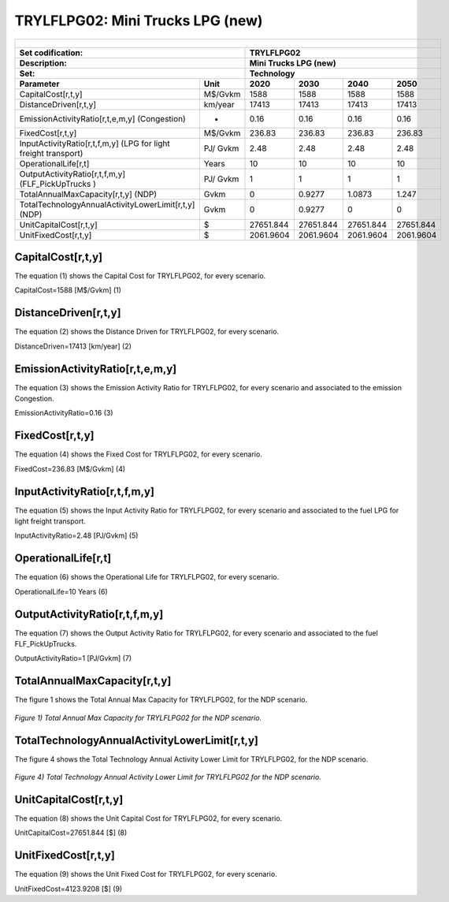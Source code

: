 TRYLFLPG02: Mini Trucks LPG (new)
=====================================

+-------------------------------------------------+-------+--------------+--------------+--------------+--------------+
| .. figure:: img/TRYLFLPG.png                                                                                        |
|    :align:   center                                                                                                 |
|    :width:   500 px                                                                                                 |
+-------------------------------------------------+-------+--------------+--------------+--------------+--------------+
| Set codification:                                       |TRYLFLPG02                                                 |
+-------------------------------------------------+-------+--------------+--------------+--------------+--------------+
| Description:                                            |Mini Trucks LPG (new)                                      |
+-------------------------------------------------+-------+--------------+--------------+--------------+--------------+
| Set:                                                    |Technology                                                 |
+-------------------------------------------------+-------+--------------+--------------+--------------+--------------+
| Parameter                                       | Unit  | 2020         | 2030         | 2040         |  2050        |
+=================================================+=======+==============+==============+==============+==============+
| CapitalCost[r,t,y]                              |M$/Gvkm| 1588         | 1588         | 1588         | 1588         |
+-------------------------------------------------+-------+--------------+--------------+--------------+--------------+
| DistanceDriven[r,t,y]                           |km/year| 17413        | 17413        | 17413        | 17413        |
+-------------------------------------------------+-------+--------------+--------------+--------------+--------------+
| EmissionActivityRatio[r,t,e,m,y] (Congestion)   |  -    | 0.16         | 0.16         | 0.16         | 0.16         |
+-------------------------------------------------+-------+--------------+--------------+--------------+--------------+
| FixedCost[r,t,y]                                |M$/Gvkm| 236.83       | 236.83       | 236.83       | 236.83       |
+-------------------------------------------------+-------+--------------+--------------+--------------+--------------+
| InputActivityRatio[r,t,f,m,y] (LPG for          | PJ/   | 2.48         | 2.48         | 2.48         | 2.48         |
| light freight transport)                        | Gvkm  |              |              |              |              |
+-------------------------------------------------+-------+--------------+--------------+--------------+--------------+
| OperationalLife[r,t]                            | Years | 10           | 10           | 10           | 10           |
+-------------------------------------------------+-------+--------------+--------------+--------------+--------------+
| OutputActivityRatio[r,t,f,m,y] (FLF_PickUpTrucks| PJ/   | 1            | 1            | 1            | 1            |
| )                                               | Gvkm  |              |              |              |              |
+-------------------------------------------------+-------+--------------+--------------+--------------+--------------+
| TotalAnnualMaxCapacity[r,t,y] (NDP)             | Gvkm  | 0            | 0.9277       | 1.0873       | 1.247        |
+-------------------------------------------------+-------+--------------+--------------+--------------+--------------+
| TotalTechnologyAnnualActivityLowerLimit[r,t,y]  | Gvkm  | 0            | 0.9277       | 0            | 0            |
| (NDP)                                           |       |              |              |              |              |
+-------------------------------------------------+-------+--------------+--------------+--------------+--------------+
| UnitCapitalCost[r,t,y]                          |   $   | 27651.844    | 27651.844    | 27651.844    | 27651.844    |
+-------------------------------------------------+-------+--------------+--------------+--------------+--------------+
| UnitFixedCost[r,t,y]                            |   $   | 2061.9604    | 2061.9604    | 2061.9604    | 2061.9604    |
+-------------------------------------------------+-------+--------------+--------------+--------------+--------------+


CapitalCost[r,t,y]
+++++++++
The equation (1) shows the Capital Cost for TRYLFLPG02, for every scenario.

CapitalCost=1588 [M$/Gvkm]   (1)


DistanceDriven[r,t,y]
+++++++++
The equation (2) shows the Distance Driven for TRYLFLPG02, for every scenario.

DistanceDriven=17413 [km/year]   (2)


EmissionActivityRatio[r,t,e,m,y]
+++++++++
The equation (3) shows the Emission Activity Ratio for TRYLFLPG02, for every scenario and associated to the emission Congestion.

EmissionActivityRatio=0.16    (3)



FixedCost[r,t,y]
+++++++++
The equation (4) shows the Fixed Cost for TRYLFLPG02, for every scenario.

FixedCost=236.83 [M$/Gvkm]   (4)


   
InputActivityRatio[r,t,f,m,y]
+++++++++
The equation (5) shows the Input Activity Ratio for TRYLFLPG02, for every scenario and associated to the fuel LPG for light freight transport. 

InputActivityRatio=2.48 [PJ/Gvkm]   (5)

   
OperationalLife[r,t]
+++++++++
The equation (6) shows the Operational Life for TRYLFLPG02, for every scenario.

OperationalLife=10 Years   (6)

  
   
OutputActivityRatio[r,t,f,m,y]
+++++++++
The equation (7) shows the Output Activity Ratio for TRYLFLPG02, for every scenario and associated to the fuel FLF_PickUpTrucks.

OutputActivityRatio=1 [PJ/Gvkm]   (7)

   
TotalAnnualMaxCapacity[r,t,y]
+++++++++
The figure 1 shows the Total Annual Max Capacity for TRYLFLPG02, for the NDP scenario.

.. figure:: img/TRYLFLPG02_TotalAnnualMaxCapacity.png
   :align:   center
   :width:   700 px
   
   *Figure 1) Total Annual Max Capacity for TRYLFLPG02 for the NDP scenario.*

  
   
TotalTechnologyAnnualActivityLowerLimit[r,t,y]
+++++++++

The figure 4 shows the Total Technology Annual Activity Lower Limit for TRYLFLPG02, for the NDP scenario.

.. figure:: img/TRYLFLPG02_TotalTechnologyAnnualActivityLowerLimit_NDP.png
   :align:   center
   :width:   700 px
   
   *Figure 4) Total Technology Annual Activity Lower Limit for TRYLFLPG02 for the NDP scenario.*

  
   
UnitCapitalCost[r,t,y]
+++++++++
The equation (8) shows the Unit Capital Cost for TRYLFLPG02, for every scenario.

UnitCapitalCost=27651.844 [$]   (8)


   
UnitFixedCost[r,t,y]
+++++++++
The equation (9) shows the Unit Fixed Cost for TRYLFLPG02, for every scenario.

UnitFixedCost=4123.9208 [$]   (9)


